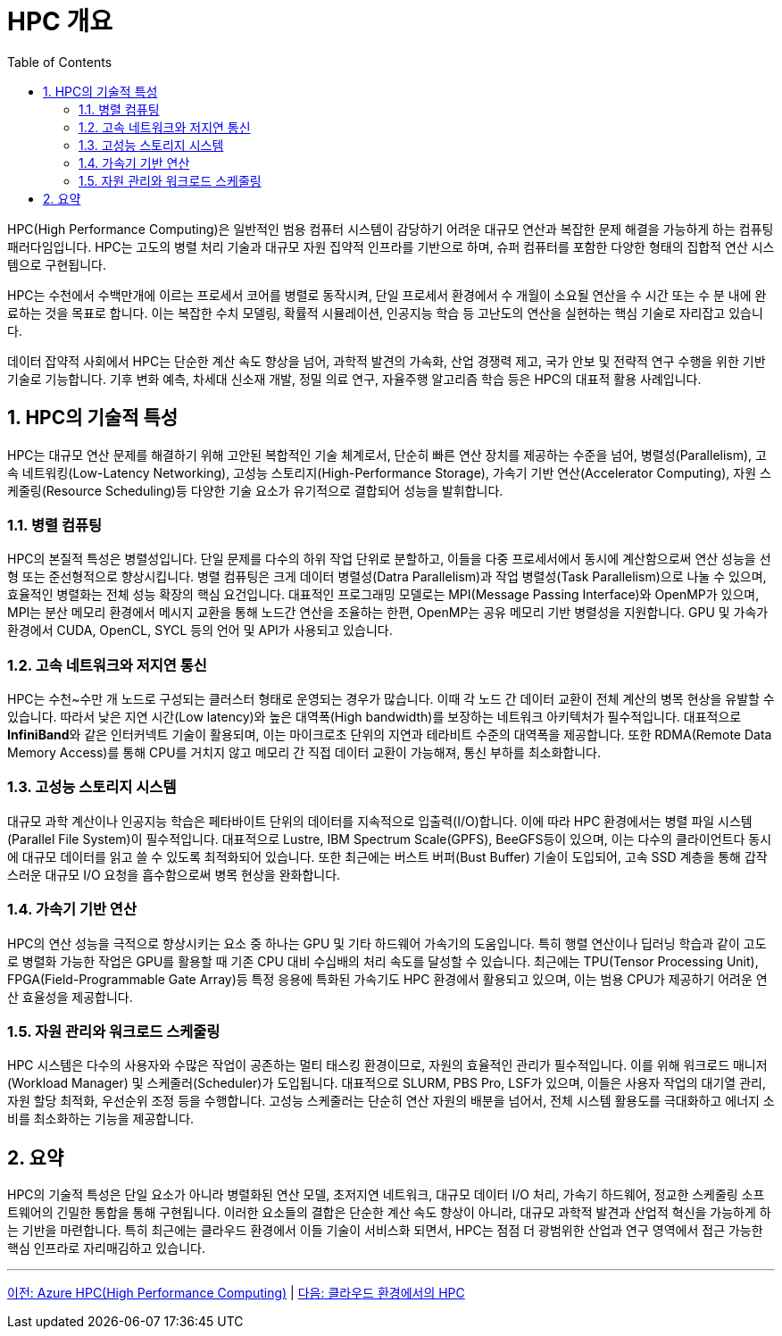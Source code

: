 = HPC 개요
:sectnums:
:toc:

HPC(High Performance Computing)은 일반적인 범용 컴퓨터 시스템이 감당하기 어려운 대규모 연산과 복잡한 문제 해결을 가능하게 하는 컴퓨팅 패러다임입니다. HPC는 고도의 병렬 처리 기술과 대규모 자원 집약적 인프라를 기반으로 하며, 슈퍼 컴퓨터를 포함한 다양한 형태의 집합적 연산 시스템으로 구현됩니다. 

HPC는 수천에서 수백만개에 이르는 프로세서 코어를 병렬로 동작시켜, 단일 프로세서 환경에서 수 개월이 소요될 연산을 수 시간 또는 수 분 내에 완료하는 것을 목표로 합니다. 이는 복잡한 수치 모델링, 확률적 시뮬레이션, 인공지능 학습 등 고난도의 연산을 실현하는 핵심 기술로 자리잡고 있습니다.

데이터 잡약적 사회에서 HPC는 단순한 계산 속도 향상을 넘어, 과학적 발견의 가속화, 산업 경쟁력 제고, 국가 안보 및 전략적 연구 수행을 위한 기반 기술로 기능합니다. 기후 변화 예측, 차세대 신소재 개발, 정밀 의료 연구, 자율주행 알고리즘 학습 등은 HPC의 대표적 활용 사례입니다.

[[sec1]]
== HPC의 기술적 특성

HPC는 대규모 연산 문제를 해결하기 위해 고안된 복합적인 기술 체계로서, 단순히 빠른 연산 장치를 제공하는 수준을 넘어, 병렬성(Parallelism), 고속 네트워킹(Low-Latency Networking), 고성능 스토리지(High-Performance Storage), 가속기 기반 연산(Accelerator Computing), 자원 스케줄링(Resource Scheduling)등 다양한 기술 요소가 유기적으로 결합되어 성능을 발휘합니다.

[[sec1-1]]
=== 병렬 컴퓨팅

HPC의 본질적 특성은 병렬성입니다. 단일 문제를 다수의 하위 작업 단위로 분할하고, 이들을 다중 프로세서에서 동시에 계산함으로써 연산 성능을 선형 또는 준선형적으로 향상시킵니다. 병렬 컴퓨팅은 크게 데이터 병렬성(Datra Parallelism)과 작업 병렬성(Task Parallelism)으로 나눌 수 있으며, 효율적인 병렬화는 전체 성능 확장의 핵심 요건입니다. 대표적인 프로그래밍 모델로는 MPI(Message Passing Interface)와 OpenMP가 있으며, MPI는 분산 메모리 환경에서 메시지 교환을 통해 노드간 연산을 조율하는 한편, OpenMP는 공유 메모리 기반 병렬성을 지원합니다. GPU 및 가속가 환경에서 CUDA, OpenCL, SYCL 등의 언어 및 API가 사용되고 있습니다.

[[sec1-2]]
=== 고속 네트워크와 저지연 통신

HPC는 수천~수만 개 노드로 구성되는 클러스터 형태로 운영되는 경우가 많습니다. 이때 각 노드 간 데이터 교환이 전체 계산의 병목 현상을 유발할 수 있습니다. 따라서 낮은 지연 시간(Low latency)와 높은 대역폭(High bandwidth)를 보장하는 네트워크 아키텍처가 필수적입니다. 대표적으로 **InfiniBand**와 같은 인터커넥트 기술이 활용되며, 이는 마이크로초 단위의 지연과 테라비트 수준의 대역폭을 제공합니다. 또한 RDMA(Remote Data Memory Access)를 통해 CPU를 거치지 않고 메모리 간 직접 데이터 교환이 가능해져, 통신 부하를 최소화합니다.

[[sec1-3]]
=== 고성능 스토리지 시스템

대규모 과학 계산이나 인공지능 학습은 페타바이트 단위의 데이터를 지속적으로 입출력(I/O)합니다. 이에 따라 HPC 환경에서는 병렬 파일 시스템(Parallel File System)이 필수적입니다. 대표적으로 Lustre, IBM Spectrum Scale(GPFS), BeeGFS등이 있으며, 이는 다수의 클라이언트다 동시에 대규모 데이터를 읽고 쓸 수 있도록 최적화되어 있습니다. 또한 최근에는 버스트 버퍼(Bust Buffer) 기술이 도입되어, 고속 SSD 계층을 통해 갑작스러운 대규모 I/O 요청을 흡수함으로써 병목 현상을 완화합니다.

[[sec1-4]]
=== 가속기 기반 연산

HPC의 연산 성능을 극적으로 향상시키는 요소 중 하나는 GPU 및 기타 하드웨어 가속기의 도움입니다. 특히 행렬 연산이나 딥러닝 학습과 같이 고도로 병렬화 가능한 작업은 GPU를 활용할 때 기존 CPU 대비 수십배의 처리 속도를 달성할 수 있습니다. 최근에는 TPU(Tensor Processing Unit), FPGA(Field-Programmable Gate Array)등 특정 응용에 특화된 가속기도 HPC 환경에서 활용되고 있으며, 이는 범용 CPU가 제공하기 어려운 연산 효율성을 제공합니다.

[[sec1-5]]
=== 자원 관리와 워크로드 스케줄링

HPC 시스템은 다수의 사용자와 수많은 작업이 공존하는 멀티 태스킹 환경이므로, 자원의 효율적인 관리가 필수적입니다. 이를 위해 워크로드 매니저(Workload Manager) 및 스케줄러(Scheduler)가 도입됩니다. 대표적으로 SLURM, PBS Pro, LSF가 있으며, 이들은 사용자 작업의 대기열 관리, 자원 할당 최적화, 우선순위 조정 등을 수행합니다. 고성능 스케줄러는 단순히 연산 자원의 배분을 넘어서, 전체 시스템 활용도를 극대화하고 에너지 소비를 최소화하는 기능을 제공합니다.

== 요약

HPC의 기술적 특성은 단일 요소가 아니라 병렬화된 연산 모델, 초저지연 네트워크, 대규모 데이터 I/O 처리, 가속기 하드웨어, 정교한 스케줄링 소프트웨어의 긴밀한 통합을 통해 구현됩니다. 이러한 요소들의 결합은 단순한 계산 속도 향상이 아니라, 대규모 과학적 발견과 산업적 혁신을 가능하게 하는 기반을 마련합니다. 특히 최근에는 클라우드 환경에서 이들 기술이 서비스화 되면서, HPC는 점점 더 광범위한 산업과 연구 영역에서 접근 가능한 핵심 인프라로 자리매김하고 있습니다.

---

link:./00_introduction.adoc[이전: Azure HPC(High Performance Computing)] |
link:./02_hpc_on_cloud.adoc[다음: 클라우드 환경에서의 HPC]
